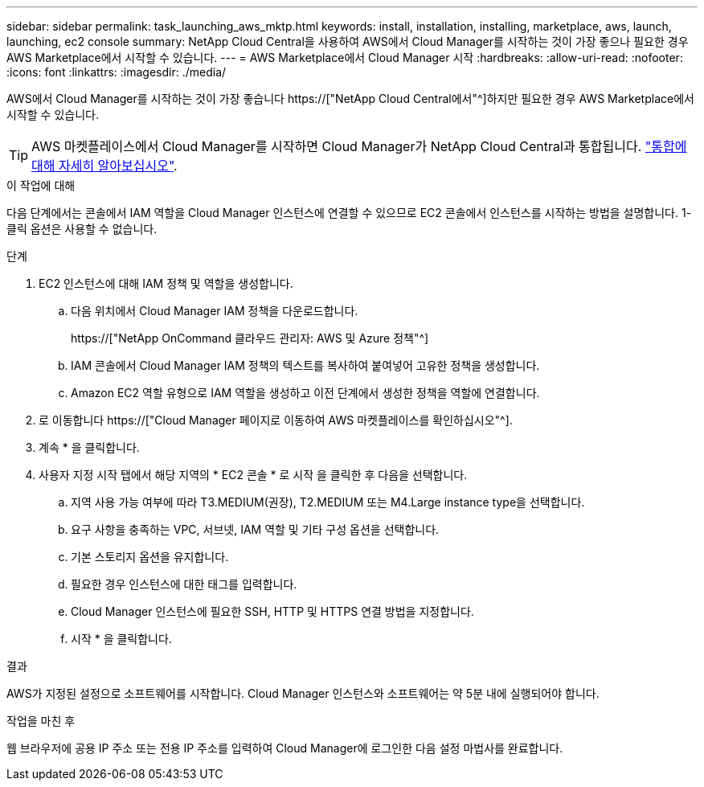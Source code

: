 ---
sidebar: sidebar 
permalink: task_launching_aws_mktp.html 
keywords: install, installation, installing, marketplace, aws, launch, launching, ec2 console 
summary: NetApp Cloud Central을 사용하여 AWS에서 Cloud Manager를 시작하는 것이 가장 좋으나 필요한 경우 AWS Marketplace에서 시작할 수 있습니다. 
---
= AWS Marketplace에서 Cloud Manager 시작
:hardbreaks:
:allow-uri-read: 
:nofooter: 
:icons: font
:linkattrs: 
:imagesdir: ./media/


[role="lead"]
AWS에서 Cloud Manager를 시작하는 것이 가장 좋습니다 https://["NetApp Cloud Central에서"^]하지만 필요한 경우 AWS Marketplace에서 시작할 수 있습니다.


TIP: AWS 마켓플레이스에서 Cloud Manager를 시작하면 Cloud Manager가 NetApp Cloud Central과 통합됩니다. link:concept_cloud_central.html["통합에 대해 자세히 알아보십시오"].

.이 작업에 대해
다음 단계에서는 콘솔에서 IAM 역할을 Cloud Manager 인스턴스에 연결할 수 있으므로 EC2 콘솔에서 인스턴스를 시작하는 방법을 설명합니다. 1-클릭 옵션은 사용할 수 없습니다.

.단계
. EC2 인스턴스에 대해 IAM 정책 및 역할을 생성합니다.
+
.. 다음 위치에서 Cloud Manager IAM 정책을 다운로드합니다.
+
https://["NetApp OnCommand 클라우드 관리자: AWS 및 Azure 정책"^]

.. IAM 콘솔에서 Cloud Manager IAM 정책의 텍스트를 복사하여 붙여넣어 고유한 정책을 생성합니다.
.. Amazon EC2 역할 유형으로 IAM 역할을 생성하고 이전 단계에서 생성한 정책을 역할에 연결합니다.


. 로 이동합니다 https://["Cloud Manager 페이지로 이동하여 AWS 마켓플레이스를 확인하십시오"^].
. 계속 * 을 클릭합니다.
. 사용자 지정 시작 탭에서 해당 지역의 * EC2 콘솔 * 로 시작 을 클릭한 후 다음을 선택합니다.
+
.. 지역 사용 가능 여부에 따라 T3.MEDIUM(권장), T2.MEDIUM 또는 M4.Large instance type을 선택합니다.
.. 요구 사항을 충족하는 VPC, 서브넷, IAM 역할 및 기타 구성 옵션을 선택합니다.
.. 기본 스토리지 옵션을 유지합니다.
.. 필요한 경우 인스턴스에 대한 태그를 입력합니다.
.. Cloud Manager 인스턴스에 필요한 SSH, HTTP 및 HTTPS 연결 방법을 지정합니다.
.. 시작 * 을 클릭합니다.




.결과
AWS가 지정된 설정으로 소프트웨어를 시작합니다. Cloud Manager 인스턴스와 소프트웨어는 약 5분 내에 실행되어야 합니다.

.작업을 마친 후
웹 브라우저에 공용 IP 주소 또는 전용 IP 주소를 입력하여 Cloud Manager에 로그인한 다음 설정 마법사를 완료합니다.
